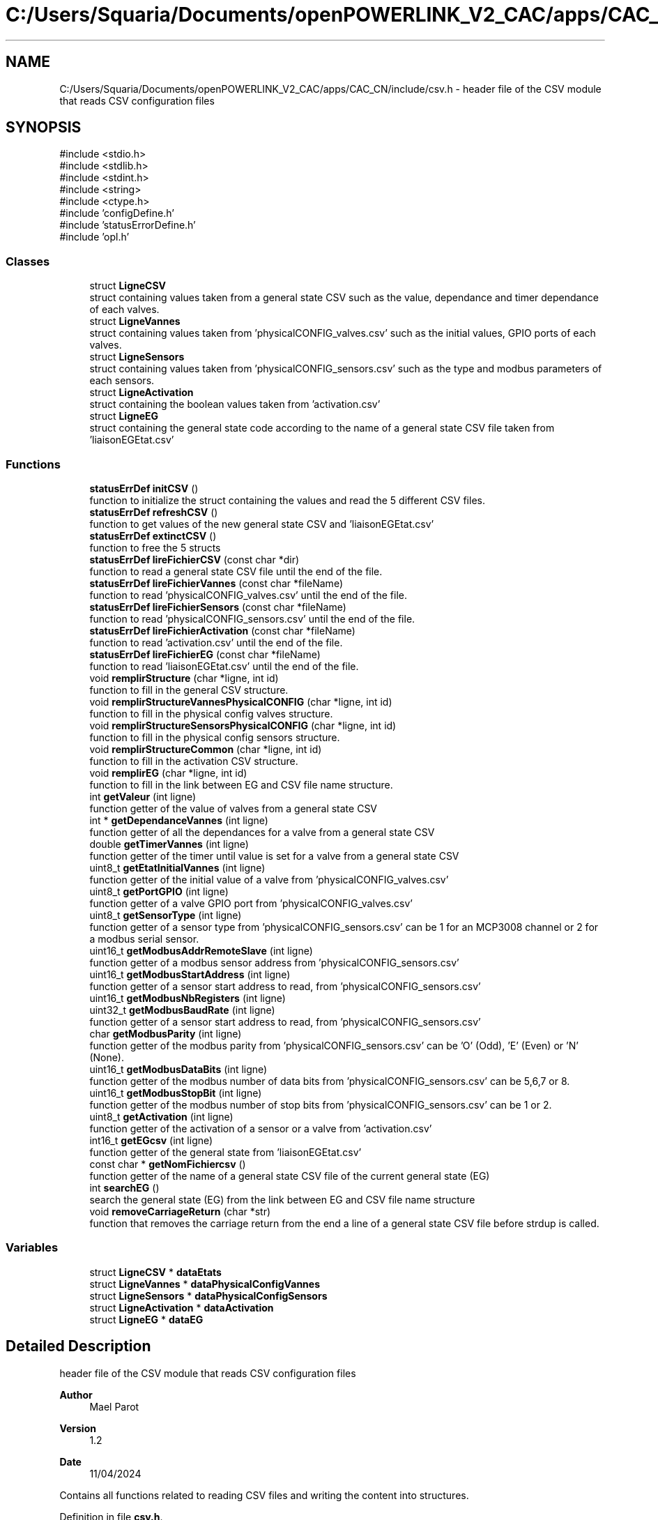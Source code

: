 .TH "C:/Users/Squaria/Documents/openPOWERLINK_V2_CAC/apps/CAC_CN/include/csv.h" 3 "Version 1.2" "CAC main program" \" -*- nroff -*-
.ad l
.nh
.SH NAME
C:/Users/Squaria/Documents/openPOWERLINK_V2_CAC/apps/CAC_CN/include/csv.h \- header file of the CSV module that reads CSV configuration files  

.SH SYNOPSIS
.br
.PP
\fR#include <stdio\&.h>\fP
.br
\fR#include <stdlib\&.h>\fP
.br
\fR#include <stdint\&.h>\fP
.br
\fR#include <string>\fP
.br
\fR#include <ctype\&.h>\fP
.br
\fR#include 'configDefine\&.h'\fP
.br
\fR#include 'statusErrorDefine\&.h'\fP
.br
\fR#include 'opl\&.h'\fP
.br

.SS "Classes"

.in +1c
.ti -1c
.RI "struct \fBLigneCSV\fP"
.br
.RI "struct containing values taken from a general state CSV such as the value, dependance and timer dependance of each valves\&. "
.ti -1c
.RI "struct \fBLigneVannes\fP"
.br
.RI "struct containing values taken from 'physicalCONFIG_valves\&.csv' such as the initial values, GPIO ports of each valves\&. "
.ti -1c
.RI "struct \fBLigneSensors\fP"
.br
.RI "struct containing values taken from 'physicalCONFIG_sensors\&.csv' such as the type and modbus parameters of each sensors\&. "
.ti -1c
.RI "struct \fBLigneActivation\fP"
.br
.RI "struct containing the boolean values taken from 'activation\&.csv' "
.ti -1c
.RI "struct \fBLigneEG\fP"
.br
.RI "struct containing the general state code according to the name of a general state CSV file taken from 'liaisonEGEtat\&.csv' "
.in -1c
.SS "Functions"

.in +1c
.ti -1c
.RI "\fBstatusErrDef\fP \fBinitCSV\fP ()"
.br
.RI "function to initialize the struct containing the values and read the 5 different CSV files\&. "
.ti -1c
.RI "\fBstatusErrDef\fP \fBrefreshCSV\fP ()"
.br
.RI "function to get values of the new general state CSV and 'liaisonEGEtat\&.csv' "
.ti -1c
.RI "\fBstatusErrDef\fP \fBextinctCSV\fP ()"
.br
.RI "function to free the 5 structs "
.ti -1c
.RI "\fBstatusErrDef\fP \fBlireFichierCSV\fP (const char *dir)"
.br
.RI "function to read a general state CSV file until the end of the file\&. "
.ti -1c
.RI "\fBstatusErrDef\fP \fBlireFichierVannes\fP (const char *fileName)"
.br
.RI "function to read 'physicalCONFIG_valves\&.csv' until the end of the file\&. "
.ti -1c
.RI "\fBstatusErrDef\fP \fBlireFichierSensors\fP (const char *fileName)"
.br
.RI "function to read 'physicalCONFIG_sensors\&.csv' until the end of the file\&. "
.ti -1c
.RI "\fBstatusErrDef\fP \fBlireFichierActivation\fP (const char *fileName)"
.br
.RI "function to read 'activation\&.csv' until the end of the file\&. "
.ti -1c
.RI "\fBstatusErrDef\fP \fBlireFichierEG\fP (const char *fileName)"
.br
.RI "function to read 'liaisonEGEtat\&.csv' until the end of the file\&. "
.ti -1c
.RI "void \fBremplirStructure\fP (char *ligne, int id)"
.br
.RI "function to fill in the general CSV structure\&. "
.ti -1c
.RI "void \fBremplirStructureVannesPhysicalCONFIG\fP (char *ligne, int id)"
.br
.RI "function to fill in the physical config valves structure\&. "
.ti -1c
.RI "void \fBremplirStructureSensorsPhysicalCONFIG\fP (char *ligne, int id)"
.br
.RI "function to fill in the physical config sensors structure\&. "
.ti -1c
.RI "void \fBremplirStructureCommon\fP (char *ligne, int id)"
.br
.RI "function to fill in the activation CSV structure\&. "
.ti -1c
.RI "void \fBremplirEG\fP (char *ligne, int id)"
.br
.RI "function to fill in the link between EG and CSV file name structure\&. "
.ti -1c
.RI "int \fBgetValeur\fP (int ligne)"
.br
.RI "function getter of the value of valves from a general state CSV "
.ti -1c
.RI "int * \fBgetDependanceVannes\fP (int ligne)"
.br
.RI "function getter of all the dependances for a valve from a general state CSV "
.ti -1c
.RI "double \fBgetTimerVannes\fP (int ligne)"
.br
.RI "function getter of the timer until value is set for a valve from a general state CSV "
.ti -1c
.RI "uint8_t \fBgetEtatInitialVannes\fP (int ligne)"
.br
.RI "function getter of the initial value of a valve from 'physicalCONFIG_valves\&.csv' "
.ti -1c
.RI "uint8_t \fBgetPortGPIO\fP (int ligne)"
.br
.RI "function getter of a valve GPIO port from 'physicalCONFIG_valves\&.csv' "
.ti -1c
.RI "uint8_t \fBgetSensorType\fP (int ligne)"
.br
.RI "function getter of a sensor type from 'physicalCONFIG_sensors\&.csv' can be 1 for an MCP3008 channel or 2 for a modbus serial sensor\&. "
.ti -1c
.RI "uint16_t \fBgetModbusAddrRemoteSlave\fP (int ligne)"
.br
.RI "function getter of a modbus sensor address from 'physicalCONFIG_sensors\&.csv' "
.ti -1c
.RI "uint16_t \fBgetModbusStartAddress\fP (int ligne)"
.br
.RI "function getter of a sensor start address to read, from 'physicalCONFIG_sensors\&.csv' "
.ti -1c
.RI "uint16_t \fBgetModbusNbRegisters\fP (int ligne)"
.br
.ti -1c
.RI "uint32_t \fBgetModbusBaudRate\fP (int ligne)"
.br
.RI "function getter of a sensor start address to read, from 'physicalCONFIG_sensors\&.csv' "
.ti -1c
.RI "char \fBgetModbusParity\fP (int ligne)"
.br
.RI "function getter of the modbus parity from 'physicalCONFIG_sensors\&.csv' can be 'O' (Odd), 'E' (Even) or 'N' (None)\&. "
.ti -1c
.RI "uint16_t \fBgetModbusDataBits\fP (int ligne)"
.br
.RI "function getter of the modbus number of data bits from 'physicalCONFIG_sensors\&.csv' can be 5,6,7 or 8\&. "
.ti -1c
.RI "uint16_t \fBgetModbusStopBit\fP (int ligne)"
.br
.RI "function getter of the modbus number of stop bits from 'physicalCONFIG_sensors\&.csv' can be 1 or 2\&. "
.ti -1c
.RI "uint8_t \fBgetActivation\fP (int ligne)"
.br
.RI "function getter of the activation of a sensor or a valve from 'activation\&.csv' "
.ti -1c
.RI "int16_t \fBgetEGcsv\fP (int ligne)"
.br
.RI "function getter of the general state from 'liaisonEGEtat\&.csv' "
.ti -1c
.RI "const char * \fBgetNomFichiercsv\fP ()"
.br
.RI "function getter of the name of a general state CSV file of the current general state (EG) "
.ti -1c
.RI "int \fBsearchEG\fP ()"
.br
.RI "search the general state (EG) from the link between EG and CSV file name structure "
.ti -1c
.RI "void \fBremoveCarriageReturn\fP (char *str)"
.br
.RI "function that removes the carriage return from the end a line of a general state CSV file before strdup is called\&. "
.in -1c
.SS "Variables"

.in +1c
.ti -1c
.RI "struct \fBLigneCSV\fP * \fBdataEtats\fP"
.br
.ti -1c
.RI "struct \fBLigneVannes\fP * \fBdataPhysicalConfigVannes\fP"
.br
.ti -1c
.RI "struct \fBLigneSensors\fP * \fBdataPhysicalConfigSensors\fP"
.br
.ti -1c
.RI "struct \fBLigneActivation\fP * \fBdataActivation\fP"
.br
.ti -1c
.RI "struct \fBLigneEG\fP * \fBdataEG\fP"
.br
.in -1c
.SH "Detailed Description"
.PP 
header file of the CSV module that reads CSV configuration files 


.PP
\fBAuthor\fP
.RS 4
Mael Parot 
.RE
.PP
\fBVersion\fP
.RS 4
1\&.2 
.RE
.PP
\fBDate\fP
.RS 4
11/04/2024
.RE
.PP
Contains all functions related to reading CSV files and writing the content into structures\&. 
.PP
Definition in file \fBcsv\&.h\fP\&.
.SH "Function Documentation"
.PP 
.SS "\fBstatusErrDef\fP extinctCSV ()"

.PP
function to free the 5 structs 
.PP
\fBReturns\fP
.RS 4
statusErrDef noError when the function exits successfully\&. 
.RE
.PP

.PP
Definition at line \fB187\fP of file \fBcsv\&.cpp\fP\&.
.SS "uint8_t getActivation (int ligne)"

.PP
function getter of the activation of a sensor or a valve from 'activation\&.csv' 
.PP
\fBParameters\fP
.RS 4
\fIligne\fP the line in the CSV file 
.RE
.PP
\fBReturns\fP
.RS 4
uint8_t the activation of a sensor or a valve (1 if activated or 0 if not) 
.RE
.PP

.PP
Definition at line \fB692\fP of file \fBcsv\&.cpp\fP\&.
.SS "int * getDependanceVannes (int ligne)"

.PP
function getter of all the dependances for a valve from a general state CSV 
.PP
\fBParameters\fP
.RS 4
\fIligne\fP the line in the CSV file 
.RE
.PP
\fBReturns\fP
.RS 4
int* an array of all the dependances for a valve 
.RE
.PP

.PP
Definition at line \fB550\fP of file \fBcsv\&.cpp\fP\&.
.SS "int16_t getEGcsv (int ligne)"

.PP
function getter of the general state from 'liaisonEGEtat\&.csv' 
.PP
\fBParameters\fP
.RS 4
\fIligne\fP the line in the CSV file 
.RE
.PP
\fBReturns\fP
.RS 4
uint16_t the value of the general state of a specific line 
.RE
.PP

.PP
Definition at line \fB703\fP of file \fBcsv\&.cpp\fP\&.
.SS "uint8_t getEtatInitialVannes (int ligne)"

.PP
function getter of the initial value of a valve from 'physicalCONFIG_valves\&.csv' 
.PP
\fBParameters\fP
.RS 4
\fIligne\fP the line in the CSV file 
.RE
.PP
\fBReturns\fP
.RS 4
uint8_t the initial value of the valve 
.RE
.PP

.PP
Definition at line \fB584\fP of file \fBcsv\&.cpp\fP\&.
.SS "uint16_t getModbusAddrRemoteSlave (int ligne)"

.PP
function getter of a modbus sensor address from 'physicalCONFIG_sensors\&.csv' 
.PP
\fBParameters\fP
.RS 4
\fIligne\fP the line in the CSV file 
.RE
.PP
\fBReturns\fP
.RS 4
uint8_t the modbus sensor address 
.RE
.PP

.PP
Definition at line \fB620\fP of file \fBcsv\&.cpp\fP\&.
.SS "uint32_t getModbusBaudRate (int ligne)"

.PP
function getter of a sensor start address to read, from 'physicalCONFIG_sensors\&.csv' 
.PP
\fBParameters\fP
.RS 4
\fIligne\fP the line in the CSV file 
.RE
.PP
\fBReturns\fP
.RS 4
uint8_t the sensor start address to read 
.RE
.PP

.PP
Definition at line \fB644\fP of file \fBcsv\&.cpp\fP\&.
.SS "uint16_t getModbusDataBits (int ligne)"

.PP
function getter of the modbus number of data bits from 'physicalCONFIG_sensors\&.csv' can be 5,6,7 or 8\&. 
.PP
\fBParameters\fP
.RS 4
\fIligne\fP the line in the CSV file 
.RE
.PP
\fBReturns\fP
.RS 4
uint8_t the modbus number of data bits 
.RE
.PP

.PP
Definition at line \fB669\fP of file \fBcsv\&.cpp\fP\&.
.SS "uint16_t getModbusNbRegisters (int ligne)"

.SS "char getModbusParity (int ligne)"

.PP
function getter of the modbus parity from 'physicalCONFIG_sensors\&.csv' can be 'O' (Odd), 'E' (Even) or 'N' (None)\&. 
.PP
\fBParameters\fP
.RS 4
\fIligne\fP the line in the CSV file 
.RE
.PP
\fBReturns\fP
.RS 4
uint8_t the modbus parity 
.RE
.PP

.PP
Definition at line \fB657\fP of file \fBcsv\&.cpp\fP\&.
.SS "uint16_t getModbusStartAddress (int ligne)"

.PP
function getter of a sensor start address to read, from 'physicalCONFIG_sensors\&.csv' 
.PP
\fBParameters\fP
.RS 4
\fIligne\fP the line in the CSV file 
.RE
.PP
\fBReturns\fP
.RS 4
uint8_t the sensor start address to read 
.RE
.PP

.PP
Definition at line \fB632\fP of file \fBcsv\&.cpp\fP\&.
.SS "uint16_t getModbusStopBit (int ligne)"

.PP
function getter of the modbus number of stop bits from 'physicalCONFIG_sensors\&.csv' can be 1 or 2\&. 
.PP
\fBParameters\fP
.RS 4
\fIligne\fP the line in the CSV file 
.RE
.PP
\fBReturns\fP
.RS 4
uint8_t the modbus number of stop bits 
.RE
.PP

.PP
Definition at line \fB681\fP of file \fBcsv\&.cpp\fP\&.
.SS "const char * getNomFichiercsv ()"

.PP
function getter of the name of a general state CSV file of the current general state (EG) 
.PP
\fBReturns\fP
.RS 4
const char* the name of a general state CSV file 
.RE
.PP

.PP
Definition at line \fB713\fP of file \fBcsv\&.cpp\fP\&.
.SS "uint8_t getPortGPIO (int ligne)"

.PP
function getter of a valve GPIO port from 'physicalCONFIG_valves\&.csv' 
.PP
\fBParameters\fP
.RS 4
\fIligne\fP the line in the CSV file 
.RE
.PP
\fBReturns\fP
.RS 4
uint8_t the GPIO port of the valve 
.RE
.PP

.PP
Definition at line \fB595\fP of file \fBcsv\&.cpp\fP\&.
.SS "uint8_t getSensorType (int ligne)"

.PP
function getter of a sensor type from 'physicalCONFIG_sensors\&.csv' can be 1 for an MCP3008 channel or 2 for a modbus serial sensor\&. 
.PP
\fBParameters\fP
.RS 4
\fIligne\fP the line in the CSV file 
.RE
.PP
\fBReturns\fP
.RS 4
uint8_t the sensor type 
.RE
.PP

.PP
Definition at line \fB608\fP of file \fBcsv\&.cpp\fP\&.
.SS "double getTimerVannes (int ligne)"

.PP
function getter of the timer until value is set for a valve from a general state CSV 
.PP
\fBParameters\fP
.RS 4
\fIligne\fP the line in the CSV file 
.RE
.PP
\fBReturns\fP
.RS 4
double the value of the timer 
.RE
.PP

.PP
Definition at line \fB573\fP of file \fBcsv\&.cpp\fP\&.
.SS "int getValeur (int ligne)"

.PP
function getter of the value of valves from a general state CSV 
.PP
\fBParameters\fP
.RS 4
\fIligne\fP the line in the CSV file 
.RE
.PP
\fBReturns\fP
.RS 4
int the value of the valve from a specific line 
.RE
.PP

.PP
Definition at line \fB539\fP of file \fBcsv\&.cpp\fP\&.
.SS "\fBstatusErrDef\fP initCSV ()"

.PP
function to initialize the struct containing the values and read the 5 different CSV files\&. 
.PP
\fBReturns\fP
.RS 4
statusErrDef that values errAllocDataPhysValves, errAllocDataPhysSensors, errAllocDataActivation in case of a malloc allocation error or noError when the function exits successfully\&. 
.RE
.PP

.PP
Definition at line \fB61\fP of file \fBcsv\&.cpp\fP\&.
.SS "\fBstatusErrDef\fP lireFichierActivation (const char * fileName)"

.PP
function to read 'activation\&.csv' until the end of the file\&. 
.PP
\fBParameters\fP
.RS 4
\fIfileName\fP location and name of the CSV file to read 
.RE
.PP
\fBReturns\fP
.RS 4
statusErrDef errOpenPhysSensorsFile when the file fails to open, noError when the function exits successfully\&. 
.RE
.PP

.PP
Definition at line \fB344\fP of file \fBcsv\&.cpp\fP\&.
.SS "\fBstatusErrDef\fP lireFichierCSV (const char * dir)"

.PP
function to read a general state CSV file until the end of the file\&. 
.PP
\fBParameters\fP
.RS 4
\fIdir\fP location of the CSV file to read 
.RE
.PP
\fBReturns\fP
.RS 4
statusErrDef errEGNotFoundInFile general code (EG) not found in liaisonEGEtat\&.csv linked with the CSV file name, errOpenEtatsFile when the file fails to open, noError when the function exits successfully\&. 
.RE
.PP

.PP
Definition at line \fB240\fP of file \fBcsv\&.cpp\fP\&.
.SS "\fBstatusErrDef\fP lireFichierEG (const char * fileName)"

.PP
function to read 'liaisonEGEtat\&.csv' until the end of the file\&. 
.PP
\fBParameters\fP
.RS 4
\fIfileName\fP location and name of the CSV file to read 
.RE
.PP
\fBReturns\fP
.RS 4
statusErrDef errOpenEGFile when the file fails to open, noError when the function exits successfully\&. 
.RE
.PP

.PP
Definition at line \fB207\fP of file \fBcsv\&.cpp\fP\&.
.SS "\fBstatusErrDef\fP lireFichierSensors (const char * fileName)"

.PP
function to read 'physicalCONFIG_sensors\&.csv' until the end of the file\&. 
.PP
\fBParameters\fP
.RS 4
\fIfileName\fP location and name of the CSV file to read 
.RE
.PP
\fBReturns\fP
.RS 4
statusErrDef errOpenPhysSensorsFile when the file fails to open, noError when the function exits successfully\&. 
.RE
.PP

.PP
Definition at line \fB313\fP of file \fBcsv\&.cpp\fP\&.
.SS "\fBstatusErrDef\fP lireFichierVannes (const char * fileName)"

.PP
function to read 'physicalCONFIG_valves\&.csv' until the end of the file\&. 
.PP
\fBParameters\fP
.RS 4
\fIfileName\fP location and name of the CSV file to read 
.RE
.PP
\fBReturns\fP
.RS 4
statusErrDef errOpenPhysValvesFile when the file fails to open, noError when the function exits successfully\&. 
.RE
.PP

.PP
Definition at line \fB282\fP of file \fBcsv\&.cpp\fP\&.
.SS "\fBstatusErrDef\fP refreshCSV ()"

.PP
function to get values of the new general state CSV and 'liaisonEGEtat\&.csv' 
.PP
\fBReturns\fP
.RS 4
statusErrDef that values errAllocDataEG , errAllocDataEtats, in case of a malloc allocation error or noError when the function exits successfully\&. 
.RE
.PP

.PP
Definition at line \fB135\fP of file \fBcsv\&.cpp\fP\&.
.SS "void removeCarriageReturn (char * str)"

.PP
function that removes the carriage return from the end a line of a general state CSV file before strdup is called\&. 
.PP
\fBParameters\fP
.RS 4
\fIstr\fP the line in the CSV file 
.RE
.PP

.PP
Definition at line \fB729\fP of file \fBcsv\&.cpp\fP\&.
.SS "void remplirEG (char * ligne, int id)"

.PP
function to fill in the link between EG and CSV file name structure\&. 
.PP
\fBParameters\fP
.RS 4
\fIligne\fP the CSV line to read\&. 
.br
\fIid\fP the position of the line in the CSV file\&. 
.RE
.PP

.PP
Definition at line \fB509\fP of file \fBcsv\&.cpp\fP\&.
.SS "void remplirStructure (char * ligne, int id)"

.PP
function to fill in the general CSV structure\&. 
.PP
\fBParameters\fP
.RS 4
\fIligne\fP the CSV line to read\&. 
.br
\fIid\fP the position of the line in the CSV file\&. 
.RE
.PP

.PP
Definition at line \fB372\fP of file \fBcsv\&.cpp\fP\&.
.SS "void remplirStructureCommon (char * ligne, int id)"

.PP
function to fill in the activation CSV structure\&. 
.PP
\fBParameters\fP
.RS 4
\fIligne\fP the CSV line to read\&. 
.br
\fIid\fP the position of the line in the CSV file\&. 
.RE
.PP

.PP
Definition at line \fB489\fP of file \fBcsv\&.cpp\fP\&.
.SS "void remplirStructureSensorsPhysicalCONFIG (char * ligne, int id)"

.PP
function to fill in the physical config sensors structure\&. 
.PP
\fBParameters\fP
.RS 4
\fIligne\fP the CSV line to read\&. 
.br
\fIid\fP the position of the line in the CSV file\&. 
.RE
.PP

.PP
Definition at line \fB445\fP of file \fBcsv\&.cpp\fP\&.
.SS "void remplirStructureVannesPhysicalCONFIG (char * ligne, int id)"

.PP
function to fill in the physical config valves structure\&. 
.PP
\fBParameters\fP
.RS 4
\fIligne\fP the CSV line to read\&. 
.br
\fIid\fP the position of the line in the CSV file\&. 
.RE
.PP

.PP
Definition at line \fB416\fP of file \fBcsv\&.cpp\fP\&.
.SS "int searchEG ()"

.PP
search the general state (EG) from the link between EG and CSV file name structure 
.PP
\fBReturns\fP
.RS 4
int the general state (EG) 
.RE
.PP

.PP
Definition at line \fB749\fP of file \fBcsv\&.cpp\fP\&.
.SH "Variable Documentation"
.PP 
.SS "struct \fBLigneActivation\fP* dataActivation\fR [extern]\fP"

.PP
Definition at line \fB43\fP of file \fBcsv\&.cpp\fP\&.
.SS "struct \fBLigneEG\fP* dataEG\fR [extern]\fP"

.PP
Definition at line \fB51\fP of file \fBcsv\&.cpp\fP\&.
.SS "struct \fBLigneCSV\fP* dataEtats\fR [extern]\fP"

.PP
Definition at line \fB20\fP of file \fBcsv\&.cpp\fP\&.
.SS "struct \fBLigneSensors\fP* dataPhysicalConfigSensors\fR [extern]\fP"

.PP
Definition at line \fB36\fP of file \fBcsv\&.cpp\fP\&.
.SS "struct \fBLigneVannes\fP* dataPhysicalConfigVannes\fR [extern]\fP"

.PP
Definition at line \fB28\fP of file \fBcsv\&.cpp\fP\&.
.SH "Author"
.PP 
Generated automatically by Doxygen for CAC main program from the source code\&.
